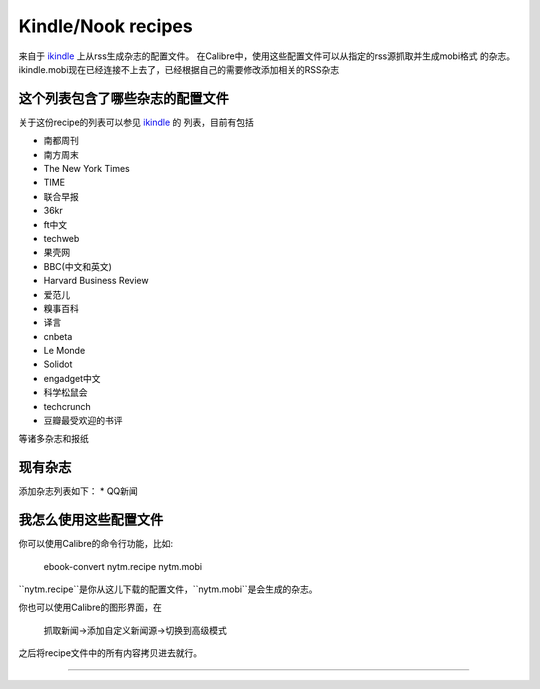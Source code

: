Kindle/Nook recipes
==================

来自于 `ikindle <http://ikindle.mobi>`_ 上从rss生成杂志的配置文件。
在Calibre中，使用这些配置文件可以从指定的rss源抓取并生成mobi格式
的杂志。
ikindle.mobi现在已经连接不上去了，已经根据自己的需要修改添加相关的RSS杂志

这个列表包含了哪些杂志的配置文件
--------------

关于这份recipe的列表可以参见 `ikindle <http://ikindle.mobi>`_ 的
列表，目前有包括 

* 南都周刊
* 南方周末
* The New York Times
* TIME
* 联合早报
* 36kr
* ft中文
* techweb
* 果壳网
* BBC(中文和英文)
* Harvard Business Review
* 爱范儿
* 糗事百科
* 译言
* cnbeta
* Le Monde
* Solidot
* engadget中文
* 科学松鼠会
* techcrunch
* 豆瓣最受欢迎的书评

等诸多杂志和报纸

现有杂志
---------------

添加杂志列表如下：
* QQ新闻

我怎么使用这些配置文件
---------------

你可以使用Calibre的命令行功能，比如:

     ebook-convert nytm.recipe nytm.mobi
     
``nytm.recipe``是你从这儿下载的配置文件，``nytm.mobi``是会生成的杂志。

你也可以使用Calibre的图形界面，在

     抓取新闻->添加自定义新闻源->切换到高级模式

之后将recipe文件中的所有内容拷贝进去就行。

------------

